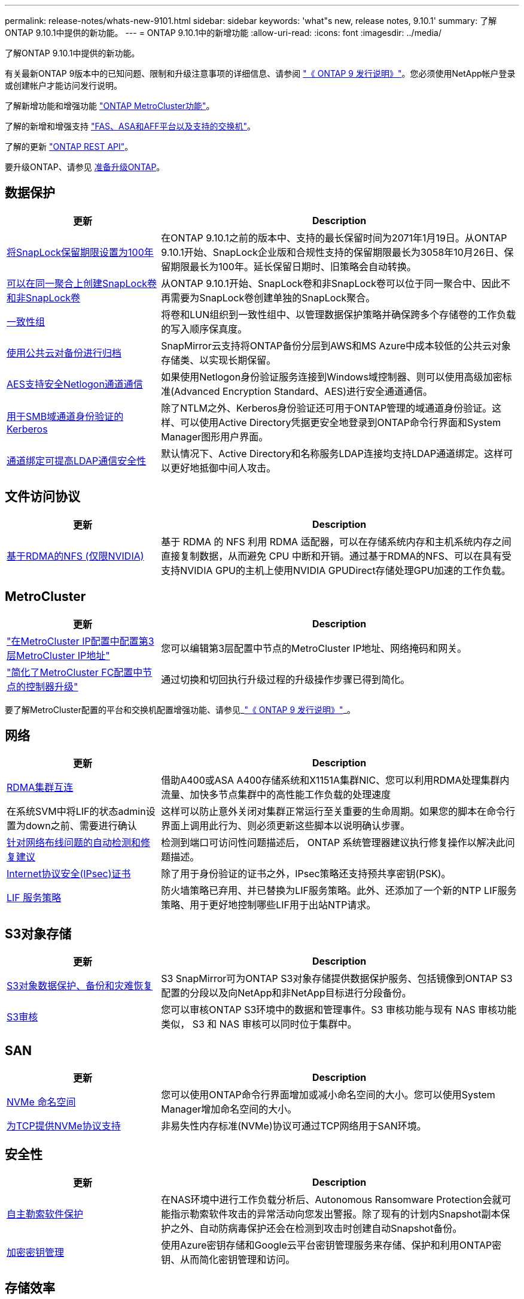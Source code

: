 ---
permalink: release-notes/whats-new-9101.html 
sidebar: sidebar 
keywords: 'what"s new, release notes, 9.10.1' 
summary: 了解ONTAP 9.10.1中提供的新功能。 
---
= ONTAP 9.10.1中的新增功能
:allow-uri-read: 
:icons: font
:imagesdir: ../media/


[role="lead"]
了解ONTAP 9.10.1中提供的新功能。

有关最新ONTAP 9版本中的已知问题、限制和升级注意事项的详细信息、请参阅 https://library.netapp.com/ecm/ecm_download_file/ECMLP2492508["《 ONTAP 9 发行说明》"^]。您必须使用NetApp帐户登录或创建帐户才能访问发行说明。

了解新增功能和增强功能 https://docs.netapp.com/us-en/ontap-metrocluster/releasenotes/mcc-new-features.html["ONTAP MetroCluster功能"^]。

了解的新增和增强支持 https://docs.netapp.com/us-en/ontap-systems/whats-new.html["FAS、ASA和AFF平台以及支持的交换机"^]。

了解的更新 https://docs.netapp.com/us-en/ontap-automation/whats_new.html["ONTAP REST API"^]。

要升级ONTAP、请参见 xref:../upgrade/prepare.html[准备升级ONTAP]。



== 数据保护

[cols="30%,70%"]
|===
| 更新 | Description 


| xref:../snaplock/set-retention-period-task.html[将SnapLock保留期限设置为100年] | 在ONTAP 9.10.1之前的版本中、支持的最长保留时间为2071年1月19日。从ONTAP 9.10.1开始、SnapLock企业版和合规性支持的保留期限最长为3058年10月26日、保留期限最长为100年。延长保留日期时、旧策略会自动转换。 


| xref:../snaplock/set-retention-period-task.html[可以在同一聚合上创建SnapLock卷和非SnapLock卷] | 从ONTAP 9.10.1开始、SnapLock卷和非SnapLock卷可以位于同一聚合中、因此不再需要为SnapLock卷创建单独的SnapLock聚合。 


| xref:../consistency-groups/index.html[一致性组] | 将卷和LUN组织到一致性组中、以管理数据保护策略并确保跨多个存储卷的工作负载的写入顺序保真度。 


| xref:../concepts/snapmirror-cloud-backups-object-store-concept.html[使用公共云对备份进行归档] | SnapMirror云支持将ONTAP备份分层到AWS和MS Azure中成本较低的公共云对象存储类、以实现长期保留。 


| xref:../authentication/enable-ad-users-groups-access-cluster-svm-task.html[AES支持安全Netlogon通道通信] | 如果使用Netlogon身份验证服务连接到Windows域控制器、则可以使用高级加密标准(Advanced Encryption Standard、AES)进行安全通道通信。 


| xref:../authentication/configure-authentication-tunnel-task.html[用于SMB域通道身份验证的Kerberos] | 除了NTLM之外、Kerberos身份验证还可用于ONTAP管理的域通道身份验证。这样、可以使用Active Directory凭据更安全地登录到ONTAP命令行界面和System Manager图形用户界面。 


| xref:../nfs-config/using-ldap-concept.html[通道绑定可提高LDAP通信安全性] | 默认情况下、Active Directory和名称服务LDAP连接均支持LDAP通道绑定。这样可以更好地抵御中间人攻击。 
|===


== 文件访问协议

[cols="30%,70%"]
|===
| 更新 | Description 


| xref:../nfs-rdma/index.html[基于RDMA的NFS (仅限NVIDIA)] | 基于 RDMA 的 NFS 利用 RDMA 适配器，可以在存储系统内存和主机系统内存之间直接复制数据，从而避免 CPU 中断和开销。通过基于RDMA的NFS、可以在具有受支持NVIDIA GPU的主机上使用NVIDIA GPUDirect存储处理GPU加速的工作负载。 
|===


== MetroCluster

[cols="30%,70%"]
|===
| 更新 | Description 


| link:https://docs.netapp.com/us-en/ontap-metrocluster/install-ip/task_modify_ip_netmask_gateway_properties.html["在MetroCluster IP配置中配置第3层MetroCluster IP地址"^] | 您可以编辑第3层配置中节点的MetroCluster IP地址、网络掩码和网关。 


| link:https://docs.netapp.com/us-en/ontap-metrocluster/upgrade/task_upgrade_controllers_in_a_four_node_fc_mcc_us_switchover_and_switchback_mcc_fc_4n_cu.html["简化了MetroCluster FC配置中节点的控制器升级"^] | 通过切换和切回执行升级过程的升级操作步骤已得到简化。 
|===
要了解MetroCluster配置的平台和交换机配置增强功能、请参见_link:https://library.netapp.com/ecm/ecm_download_file/ECMLP2492508["《 ONTAP 9 发行说明》"^]_。



== 网络

[cols="30%,70%"]
|===
| 更新 | Description 


| xref:../concepts/rdma-concept.html[RDMA集群互连] | 借助A400或ASA A400存储系统和X1151A集群NIC、您可以利用RDMA处理集群内流量、加快多节点集群中的高性能工作负载的处理速度 


| 在系统SVM中将LIF的状态admin设置为down之前、需要进行确认  a| 
这样可以防止意外关闭对集群正常运行至关重要的生命周期。如果您的脚本在命令行界面上调用此行为、则必须更新这些脚本以说明确认步骤。



| xref:../networking/auto-detect-wiring-issues-task.html[针对网络布线问题的自动检测和修复建议] | 检测到端口可访问性问题描述后， ONTAP 系统管理器建议执行修复操作以解决此问题描述。 


| xref:../networking/configure_ip_security_@ipsec@_over_wire_encryption.html[Internet协议安全(IPsec)证书] | 除了用于身份验证的证书之外，IPsec策略还支持预共享密钥(PSK)。 


| xref:../networking/lifs_and_service_policies96.html[LIF 服务策略] | 防火墙策略已弃用、并已替换为LIF服务策略。此外、还添加了一个新的NTP LIF服务策略、用于更好地控制哪些LIF用于出站NTP请求。 
|===


== S3对象存储

[cols="30%,70%"]
|===
| 更新 | Description 


| xref:../s3-snapmirror/index.html[S3对象数据保护、备份和灾难恢复] | S3 SnapMirror可为ONTAP S3对象存储提供数据保护服务、包括镜像到ONTAP S3配置的分段以及向NetApp和非NetApp目标进行分段备份。 


| xref:../s3-audit/index.html[S3审核] | 您可以审核ONTAP S3环境中的数据和管理事件。S3 审核功能与现有 NAS 审核功能类似， S3 和 NAS 审核可以同时位于集群中。 
|===


== SAN

[cols="30%,70%"]
|===
| 更新 | Description 


| xref:../nvme/resize-namespace-task.html[NVMe 命名空间] | 您可以使用ONTAP命令行界面增加或减小命名空间的大小。您可以使用System Manager增加命名空间的大小。 


| xref:../concept_nvme_provision_overview.html[为TCP提供NVMe协议支持] | 非易失性内存标准(NVMe)协议可通过TCP网络用于SAN环境。 
|===


== 安全性

[cols="30%,70%"]
|===
| 更新 | Description 


| xref:../anti-ransomware/index.html[自主勒索软件保护] | 在NAS环境中进行工作负载分析后、Autonomous Ransomware Protection会就可能指示勒索软件攻击的异常活动向您发出警报。除了现有的计划内Snapshot副本保护之外、自动防病毒保护还会在检测到攻击时创建自动Snapshot备份。 


| xref:../encryption-at-rest/manage-keys-azure-google-task.html[加密密钥管理] | 使用Azure密钥存储和Google云平台密钥管理服务来存储、保护和利用ONTAP密钥、从而简化密钥管理和访问。 
|===


== 存储效率

[cols="30%,70%"]
|===
| 更新 | Description 


| xref:../volumes/enable-temperature-sensitive-efficiency-concept.html[对温度敏感的存储效率] | 您可以在新的或现有的AFF卷上使用"默认"模式或"高效"模式启用对温度敏感的存储效率。 


| xref:../svm-migrate/index.html[能够在集群之间无干扰地移动SVM] | 您可以在物理AFF集群之间将SVM从源重新定位到目标、以实现负载平衡、性能提升、设备升级和数据中心迁移。 
|===


== 存储资源管理增强功能

[cols="30%,70%"]
|===
| 更新 | Description 


| xref:../task_nas_file_system_analytics_view.html[使用文件系统分析(File System Analytics、FSA)跟踪热对象的活动] | 为了改进系统性能评估、FSA可以确定流量和吞吐量最多的热对象：文件、目录、用户和客户端。 


| xref:../flexcache/global-file-locking-task.html[全局文件读取锁定] | 在所有缓存和源站之间从一个点启用读取锁定；迁移中受影响的文章。 


| xref:../flexcache/supported-unsupported-features-concept.html[NFSv4支持FlexCache] | FlexCache卷支持NFSv4协议。 


| xref:../flexgroup/supported-unsupported-config-concept.html[从现有FlexGroup卷创建克隆] | 您可以使用现有FlexGroup卷创建FlexClone卷。 


| xref:../flexgroup/supported-unsupported-config-concept.html[将FlexVol卷转换为SVM灾难恢复源中的FlexGroup] | 您可以将FlexVol卷转换为SVM灾难恢复源中的FlexGroup卷。 
|===


== SVM管理增强功能

[cols="30%,70%"]
|===
| 更新 | Description 


| xref:../svm-migrate/index.html[能够在集群之间无干扰地移动SVM] | 您可以在物理AFF集群之间将SVM从源重新定位到目标、以实现负载平衡、性能提升、设备升级和数据中心迁移。 
|===


== System Manager

[cols="30%,70%"]
|===
| 更新 | Description 


| xref:../task_admin_view_submit_support_cases.html[在System Manager日志中启用性能遥测日志记录] | 如果管理员在使用System Manager时遇到性能问题、可以启用遥测日志记录、然后联系支持部门分析问题描述。 


| xref:../system-admin/manage-licenses-concept.html[NetApp许可证文件] | 所有许可证密钥都以NetApp许可证文件的形式提供、而不是单独提供28个字符的许可证密钥、因此可以使用一个文件来许可多个功能。 


| xref:../task_admin_update_firmware.html[自动更新固件] | System Manager管理员可以将ONTAP配置为自动更新固件。 


| xref:../task_admin_monitor_risks.html[查看风险缓解建议并确认Active IQ报告的风险] | System Manager用户可以查看Active IQ报告的风险、并查看有关降低风险的建议。从9.10.1开始、用户还可以确认风险。 


| xref:../error-messages/configure-ems-events-send-email-task.html[配置管理员接收EMS事件通知] | System Manager管理员可以配置事件管理系统(Event Management System、EMS)事件通知的发送方式、以便在系统问题需要引起注意时收到通知。 


| xref:../authentication/manage-certificates-sm-task.html[管理证书] | System Manager管理员可以管理可信证书颁发机构、客户端/服务器证书和本地(板载)证书颁发机构。 


| xref:../concept_capacity_measurements_in_sm.html[使用System Manager可查看容量的历史使用情况并预测未来的容量需求] | 通过Active IQ与System Manager的集成、管理员可以查看有关集群容量使用历史趋势的数据。 


| xref:../task_cloud_backup_data_using_cbs.html[使用System Manager通过Cloud Backup Service将数据备份到StorageGRID] | 作为Cloud Backup Service管理员、如果您在内部部署了Cloud Manager、则可以备份到StorageGRID。您还可以将Cloud Backup Service与AWS或Azure结合使用来归档对象。 


| 可用性增强功能  a| 
从ONTAP 9.10.1开始、您可以：

* 将QoS策略分配给LUN、而不是父卷(VMware、Linux、Windows)
* 编辑 LUN QoS 策略组
* 移动 LUN
* 使 LUN 脱机
* 执行滚动ONTAP映像升级
* 创建端口集并将其绑定到igrop
* 针对网络布线问题的自动检测和修复建议
* 启用或禁用客户端对 Snapshot 副本目录的访问
* 在删除 Snapshot 副本之前计算可回收空间
* 访问SMB共享中持续可用的字段更改
* 使用更准确的显示单位查看容量测量值
* 管理Windows和Linux的主机专用用户和组
* 管理AutoSupport设置
* 将调整卷大小作为单独的操作


|===